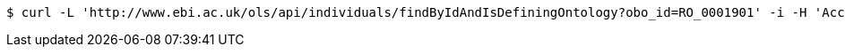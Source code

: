 [source,bash]
----
$ curl -L 'http://www.ebi.ac.uk/ols/api/individuals/findByIdAndIsDefiningOntology?obo_id=RO_0001901' -i -H 'Accept: application/json'
----